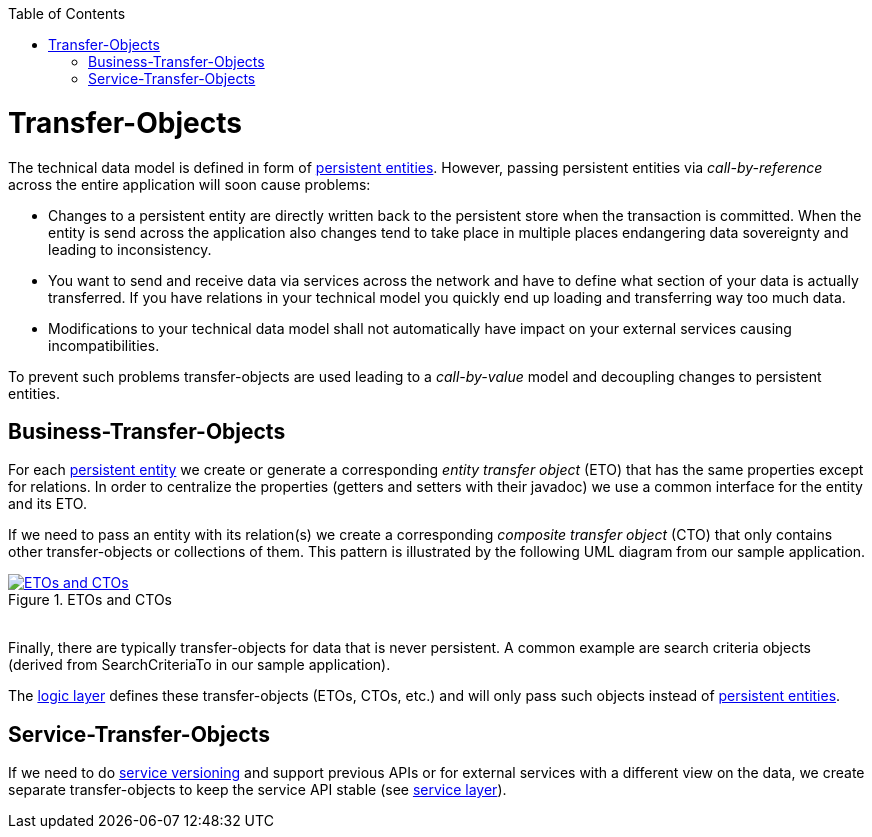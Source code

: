 :toc: macro
toc::[]
//The guide itself is fine only the diagram is outdated -needs existing classes-
= Transfer-Objects

The technical data model is defined in form of link:guide-jpa.asciidoc#entity[persistent entities].
However, passing persistent entities via _call-by-reference_ across the entire application will soon cause problems:

* Changes to a persistent entity are directly written back to the persistent store when the transaction is committed. When the entity is send across the application also changes tend to take place in multiple places endangering data sovereignty and leading to inconsistency.
* You want to send and receive data via services across the network and have to define what section of your data is actually transferred. If you have relations in your technical model you quickly end up loading and transferring way too much data.
* Modifications to your technical data model shall not automatically have impact on your external services causing incompatibilities.

To prevent such problems transfer-objects are used leading to a _call-by-value_ model and decoupling changes to persistent entities.

== Business-Transfer-Objects
For each link:guide-jpa.asciidoc#entity[persistent entity] we create or generate a corresponding _entity transfer object_ (ETO) that has the same properties except for relations. In order to centralize the properties (getters and setters with their javadoc) we use a common interface for the entity and its ETO.

If we need to pass an entity with its relation(s) we create a corresponding _composite transfer object_ (CTO) that only contains other transfer-objects or collections of them. This pattern is illustrated by the following UML diagram from our sample application.

[[img-transfer-objects]]
.ETOs and CTOs
image::images/transfer-objects.png["ETOs and CTOs",scaledwidth="80%",align="center",link="images/transfer-objects.png"]

&#160; +
Finally, there are typically transfer-objects for data that is never persistent. A common example are search criteria objects (derived from +SearchCriteriaTo+ in our sample application).

The link:guide-logic-layer.asciidoc[logic layer] defines these transfer-objects (ETOs, CTOs, etc.) and will only pass such objects instead of link:guide-jpa.asciidoc#entity[persistent entities].

== Service-Transfer-Objects
If we need to do link:guide-service-layer.asciidoc#versioning[service versioning] and support previous APIs or for external services with a different view on the data, we create separate transfer-objects to keep the service API stable (see link:guide-service-layer.asciidoc[service layer]).